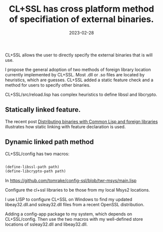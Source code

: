 #+layout: post
#+title: CL+SSL has cross platform method of specifiation of external binaries.
#+comments: yes
#+tag: lisp external-binaries cl+ssh-method
#+date: 2023-02-28

CL+SSL allows the user to directly specify the external binaries that is will use.

I propose the general adoption of two methods of foreign library location currently implemented by CL+SSL.
Most .dll or .so files are located by heuristics, which are guesses.
CL+SSL added a static feature check and a method for users to specify other binaries.


CL+SSL/src/reload.lisp has complex heuristics to define libssl and libcrypto.


** Statically linked feature.

The recent post [[https://blog.cddr.org/posts/2023-02-20-distributing-binaries-cl-ffi/][Distributing binaries with Common Lisp and foreign libraries]] illustrates how static linking with feature declaration is used.

** Dynamic linked path method

CL+SSL/config has two macros:

#+begin_src lisp

(define-libssl-path path)
(define-libcrypto-path path)

#+end_src

In [[https://github.com/tomrake/config-ssl/blob/twr-msys/main.lisp]]

Configure the cl+ssl libraries to be those from my local Msys2 locations.

I use LISP to configure CL+SSL on Windows to find my updated libeay32.dll.and ssleay32.dll files from a recent OpenSSL distribution.

Adding a config-app package to my system, which depends on CL+SSL/config.
Then use the two macros with my well-defined store locations of ssleay32.dll and libeay32.dll.
